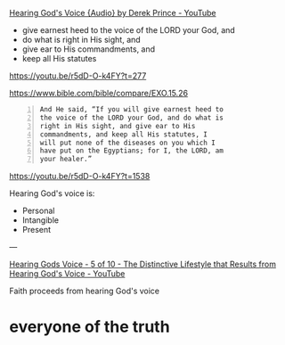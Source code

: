 #+BRAIN_FRIENDS: what%20is%20Truth faith

#+BRAIN_PARENTS: index

[[https://youtu.be/r5dD-O-k4FY][Hearing God's Voice {Audio} by Derek Prince - YouTube]]

- give earnest heed to the voice of the LORD your God, and
- do what is right in His sight, and
- give ear to His commandments, and
- keep all His statutes

https://youtu.be/r5dD-O-k4FY?t=277

https://www.bible.com/bible/compare/EXO.15.26

#+BEGIN_SRC text -n :async :results verbatim code
  And He said, “If you will give earnest heed to
  the voice of the LORD your God, and do what is
  right in His sight, and give ear to His
  commandments, and keep all His statutes, I
  will put none of the diseases on you which I
  have put on the Egyptians; for I, the LORD, am
  your healer.”
#+END_SRC

https://youtu.be/r5dD-O-k4FY?t=1538

Hearing God's voice is:
- Personal
- Intangible
- Present

---

[[https://www.youtube.com/watch?v=CEZ4JSg1xHY][Hearing Gods Voice - 5 of 10 - The Distinctive Lifestyle that Results from Hearing God's Voice - YouTube]]

Faith proceeds from hearing God's voice

* everyone of the truth
  :PROPERTIES:
  :ID:       40e82a98-928d-4dbf-af8f-e9061bec97e3
  :END:

